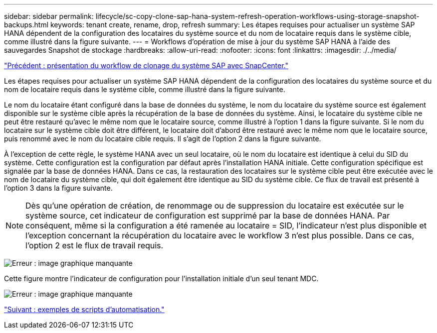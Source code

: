 ---
sidebar: sidebar 
permalink: lifecycle/sc-copy-clone-sap-hana-system-refresh-operation-workflows-using-storage-snapshot-backups.html 
keywords: tenant create, rename, drop, refresh 
summary: Les étapes requises pour actualiser un système SAP HANA dépendent de la configuration des locataires du système source et du nom de locataire requis dans le système cible, comme illustré dans la figure suivante. 
---
= Workflows d'opération de mise à jour du système SAP HANA à l'aide des sauvegardes Snapshot de stockage
:hardbreaks:
:allow-uri-read: 
:nofooter: 
:icons: font
:linkattrs: 
:imagesdir: ./../media/


link:sc-copy-clone-overview-of-sap-system-clone-workflow-with-snapcenter.html["Précédent : présentation du workflow de clonage du système SAP avec SnapCenter."]

Les étapes requises pour actualiser un système SAP HANA dépendent de la configuration des locataires du système source et du nom de locataire requis dans le système cible, comme illustré dans la figure suivante.

Le nom du locataire étant configuré dans la base de données du système, le nom du locataire du système source est également disponible sur le système cible après la récupération de la base de données du système. Ainsi, le locataire du système cible ne peut être restauré qu'avec le même nom que le locataire source, comme illustré à l'option 1 dans la figure suivante. Si le nom du locataire sur le système cible doit être différent, le locataire doit d'abord être restauré avec le même nom que le locataire source, puis renommé avec le nom du locataire cible requis. Il s'agit de l'option 2 dans la figure suivante.

À l'exception de cette règle, le système HANA avec un seul locataire, où le nom du locataire est identique à celui du SID du système. Cette configuration est la configuration par défaut après l'installation HANA initiale. Cette configuration spécifique est signalée par la base de données HANA. Dans ce cas, la restauration des locataires sur le système cible peut être exécutée avec le nom de locataire du système cible, qui doit également être identique au SID du système cible. Ce flux de travail est présenté à l'option 3 dans la figure suivante.


NOTE: Dès qu'une opération de création, de renommage ou de suppression du locataire est exécutée sur le système source, cet indicateur de configuration est supprimé par la base de données HANA. Par conséquent, même si la configuration a été ramenée au locataire = SID, l'indicateur n'est plus disponible et l'exception concernant la récupération du locataire avec le workflow 3 n'est plus possible. Dans ce cas, l'option 2 est le flux de travail requis.

image:sc-copy-clone-image11.png["Erreur : image graphique manquante"]

Cette figure montre l'indicateur de configuration pour l'installation initiale d'un seul tenant MDC.

image:sc-copy-clone-image12.png["Erreur : image graphique manquante"]

link:sc-copy-clone-automation-example-scripts.html["Suivant : exemples de scripts d'automatisation."]
